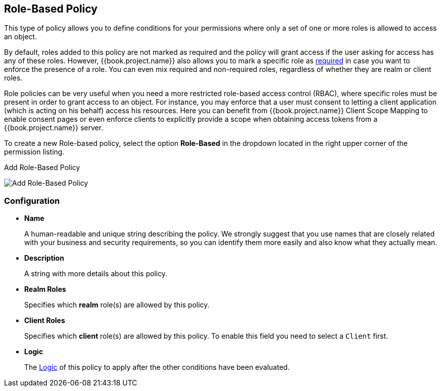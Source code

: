 == Role-Based Policy

This type of policy allows you to define conditions for your permissions where only a set of one or more roles is allowed
to access an object.

By default, roles added to this policy are not marked as required and the policy will grant access if the user asking for access has any of these roles. However, {{book.project.name}} also allows you
to mark a specific role as link:role-policy-required-role.adoc[required] in case you want to enforce the presence of a role. You can even mix required and non-required roles, regardless of whether they are realm
or client roles.

Role policies can be very useful when you need a more restricted role-based access control (RBAC), where specific roles must be present in order to grant access to an object. For instance,
you may enforce that a user must consent to letting a client application (which is acting on his behalf) access his resources. Here you can benefit from {{book.project.name}} Client Scope Mapping to
enable consent pages or even enforce clients to explicitly provide a scope when obtaining access tokens from a {{book.project.name}} server.

To create a new Role-based policy, select the option *Role-Based* in the dropdown located in the right upper corner of the permission listing.

.Add Role-Based Policy
image:../../images/policy/create-role.png[alt="Add Role-Based Policy"]

=== Configuration

* *Name*
+
A human-readable and unique string describing the policy. We strongly suggest that you use names that are closely related with your business and security requirements, so you
can identify them more easily and also know what they actually mean.
+
* *Description*
+
A string with more details about this policy.
+
* *Realm Roles*
+
Specifies which *realm* role(s) are allowed by this policy.
+
* *Client Roles*
+
Specifies which *client* role(s) are allowed by this policy. To enable this field you need to select a `Client` first.
+
* *Logic*
+
The link:logic.html[Logic] of this policy to apply after the other conditions have been evaluated.